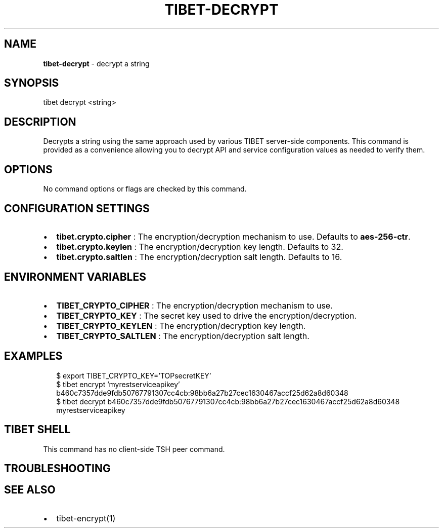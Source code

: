 .TH "TIBET\-DECRYPT" "1" "August 2019" "" ""
.SH "NAME"
\fBtibet-decrypt\fR \- decrypt a string
.SH SYNOPSIS
.P
tibet decrypt <string>
.SH DESCRIPTION
.P
Decrypts a string using the same approach used by various TIBET server\-side
components\. This command is provided as a convenience allowing you to
decrypt API and service configuration values as needed to verify them\.
.SH OPTIONS
.P
No command options or flags are checked by this command\.
.SH CONFIGURATION SETTINGS
.RS 0
.IP \(bu 2
\fBtibet\.crypto\.cipher\fP :
The encryption/decryption mechanism to use\. Defaults to \fBaes\-256\-ctr\fP\|\.
.IP \(bu 2
\fBtibet\.crypto\.keylen\fP :
The encryption/decryption key length\. Defaults to 32\.
.IP \(bu 2
\fBtibet\.crypto\.saltlen\fP :
The encryption/decryption salt length\. Defaults to 16\.

.RE
.SH ENVIRONMENT VARIABLES
.RS 0
.IP \(bu 2
\fBTIBET_CRYPTO_CIPHER\fP :
The encryption/decryption mechanism to use\.
.IP \(bu 2
\fBTIBET_CRYPTO_KEY\fP :
The secret key used to drive the encryption/decryption\.
.IP \(bu 2
\fBTIBET_CRYPTO_KEYLEN\fP :
The encryption/decryption key length\.
.IP \(bu 2
\fBTIBET_CRYPTO_SALTLEN\fP :
The encryption/decryption salt length\.

.RE
.SH EXAMPLES
.P
.RS 2
.nf
$ export TIBET_CRYPTO_KEY='TOPsecretKEY'
$ tibet encrypt 'myrestserviceapikey'
b460c7357dde9fdb50767791307cc4cb:98bb6a27b27cec1630467accf25d62a8d60348
$ tibet decrypt b460c7357dde9fdb50767791307cc4cb:98bb6a27b27cec1630467accf25d62a8d60348
myrestserviceapikey
.fi
.RE
.SH TIBET SHELL
.P
This command has no client\-side TSH peer command\.
.SH TROUBLESHOOTING
.SH SEE ALSO
.RS 0
.IP \(bu 2
tibet\-encrypt(1)

.RE

